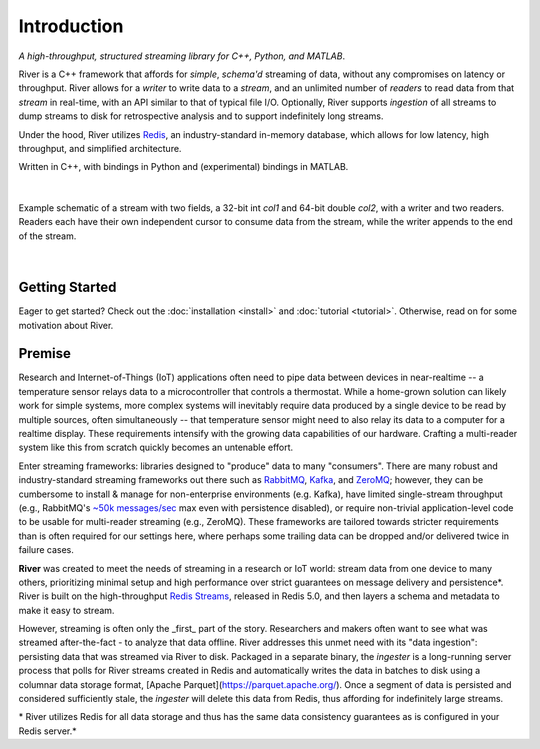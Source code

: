 ============
Introduction
============

*A high-throughput, structured streaming library for C++, Python, and MATLAB*.

River is a C++ framework that affords for *simple*, *schema'd* streaming of data, without any compromises on latency or throughput. River allows for a *writer* to write data to a *stream*, and an unlimited number of *readers* to read data from that *stream* in real-time, with an API similar to that of typical file I/O. Optionally, River supports *ingestion* of all streams to dump streams to disk for retrospective analysis and to support indefinitely long streams.

Under the hood, River utilizes `Redis <https://redis.io>`_, an industry-standard in-memory database, which allows for low latency, high throughput, and simplified architecture.

Written in C++, with bindings in Python and (experimental) bindings in MATLAB.

|

.. figure:: overview-01.png
   :align: center

   Example schematic of a stream with two fields, a 32-bit int `col1` and 64-bit double `col2`, with a writer and two readers. Readers each have their own independent cursor to consume data from the stream, while the writer appends to the end of the stream.

|

Getting Started
---------------
Eager to get started? Check out the :doc:`installation <install>` and :doc:`tutorial <tutorial>`. Otherwise, read on for some motivation about River.

Premise
-------

Research and Internet-of-Things (IoT) applications often need to pipe data between devices in near-realtime -- a temperature sensor relays data to a microcontroller that controls a thermostat. While a home-grown solution can likely work for simple systems, more complex systems will inevitably require data produced by a single device to be read by multiple sources, often simultaneously -- that temperature sensor might need to also relay its data to a computer for a realtime display. These requirements intensify with the growing data capabilities of our hardware. Crafting a multi-reader system like this from scratch quickly becomes an untenable effort.

Enter streaming frameworks: libraries designed to "produce" data to many "consumers". There are many robust and industry-standard streaming frameworks out there such as `RabbitMQ <https://www.rabbitmq.com/>`_, `Kafka <https://kafka.apache.org/>`_, and `ZeroMQ <https://zeromq.org/>`_; however, they can be cumbersome to install & manage for non-enterprise environments (e.g. Kafka), have limited single-stream throughput (e.g., RabbitMQ's `~50k messages/sec <https://www.cloudamqp.com/blog/2018-01-08-part2-rabbitmq-best-practice-for-high-performance.html>`_ max even with persistence disabled), or require non-trivial application-level code to be usable for multi-reader streaming (e.g., ZeroMQ). These frameworks are tailored towards stricter requirements than is often required for our settings here, where perhaps some trailing data can be dropped and/or delivered twice in failure cases.

**River** was created to meet the needs of streaming in a research or IoT world: stream data from one device to many others, prioritizing minimal setup and high performance over strict guarantees on message delivery and persistence*. River is built on the high-throughput `Redis Streams <https://redis.io/topics/streams-intro>`_, released in Redis 5.0, and then layers a schema and metadata to make it easy to stream.

However, streaming is often only the _first_ part of the story. Researchers and makers often want to see what was streamed after-the-fact - to analyze that data offline. River addresses this unmet need with its "data ingestion": persisting data that was streamed via River to disk. Packaged in a separate binary, the `ingester` is a long-running server process that polls for River streams created in Redis and automatically writes the data in batches to disk using a columnar data storage format, [Apache Parquet](https://parquet.apache.org/). Once a segment of data is persisted and considered sufficiently stale, the `ingester` will delete this data from Redis, thus affording for indefinitely large streams.

\* River utilizes Redis for all data storage and thus has the same data consistency guarantees as is configured in your Redis server.*
